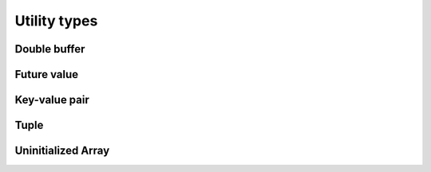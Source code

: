 .. meta::
  :description: rocPRIM documentation and API reference library
  :keywords: rocPRIM, ROCm, API, documentation

.. _types:

********************************************************************
 Utility types
********************************************************************

Double buffer
=============

.. doxygenclass:: rocprim::double_buffer
  :members:

Future value
============

.. doxygenclass:: rocprim::future_value
  :members:

Key-value pair
==============

.. doxygenstruct:: rocprim::key_value_pair
  :members:

Tuple
=====

.. doxygenclass:: rocprim::tuple
  :members:
.. doxygenclass:: rocprim::tuple_size
  :members:
.. doxygenstruct:: rocprim::tuple_element
  :members:

Uninitialized Array
===================

.. doxygenclass:: rocprim::uninitialized_array
  :members:
